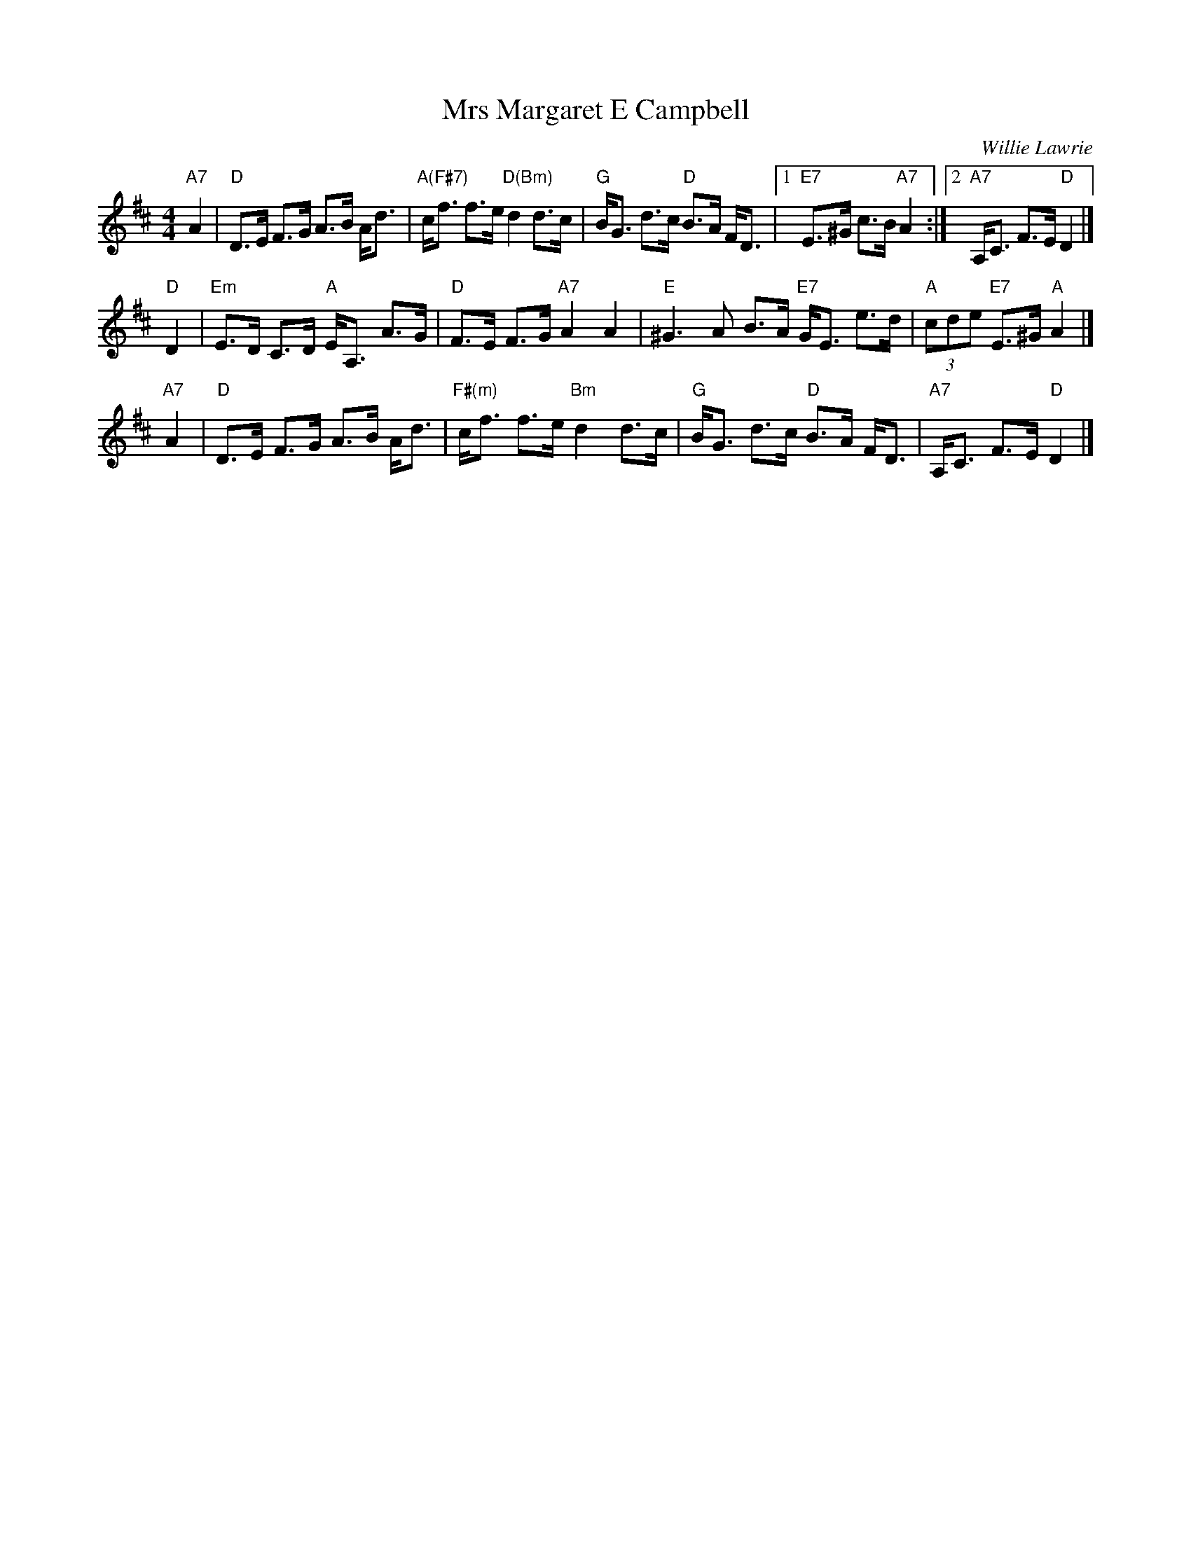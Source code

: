 X: 1
T: Mrs Margaret E Campbell
C: Willie Lawrie
R: strathspey
Z: 2014 John Chambers <jc:trillian.mit.edu>
S: Image from George Meikle, via Sylvia Miskoe
N: Part of a set for In Traditional Mode, in a dance program from 2012
M: 4/4
L: 1/8
K: D
"A7"A2 |\
"D"D>E F>G A>B A<d | "A(F#7)"c<f f>e "D(Bm)"d2 d>c |\
"G"B<G d>c "D"B>A F<D |1 "E7"E>^G c>B "A7"A2 :|2 "A7"A,<C F>E "D"D2 |]
"D"D2 |\
"Em"E>D C>D "A"E<A, A>G | "D"F>E F>G "A7"A2 A2 |\
"E"^G3A B>A "E7"G<E e>d | "A"(3cde "E7"E>^G "A"A2 |]
"A7"A2 |\
"D"D>E F>G A>B A<d | "F#(m)"c<f f>e "Bm"d2 d>c |\
"G"B<G d>c "D"B>A F<D | "A7"A,<C F>E "D"D2 |]
